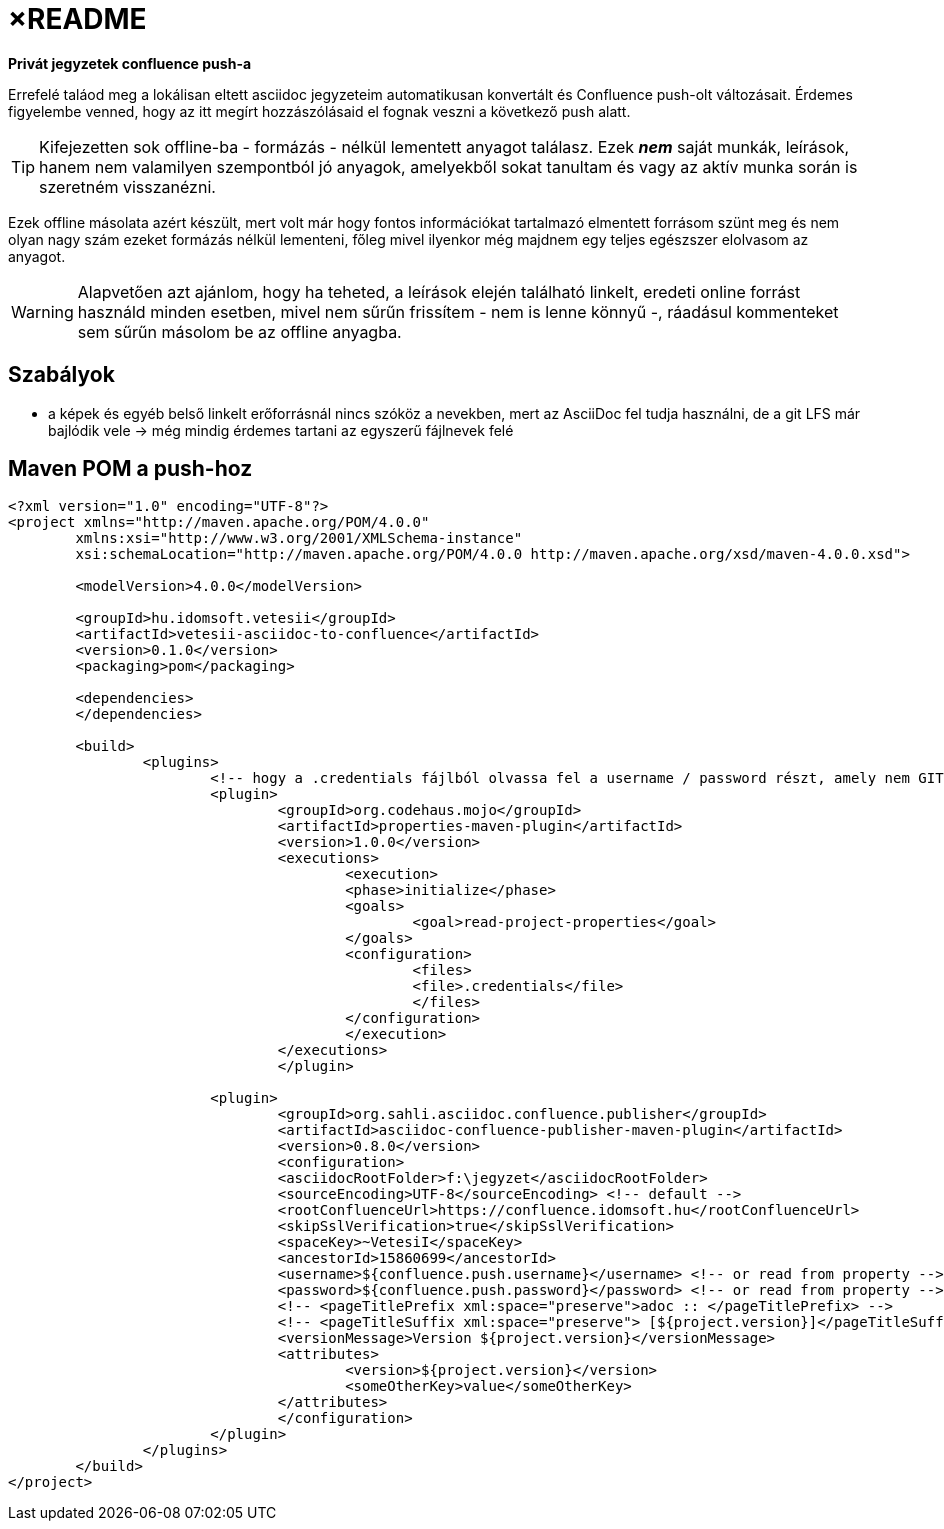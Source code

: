 
= ×README

**Privát jegyzetek confluence push-a**

Errefelé taláod meg a lokálisan eltett asciidoc jegyzeteim automatikusan konvertált és Confluence  push-olt változásait.
Érdemes figyelembe venned, hogy az itt megírt hozzászólásaid el fognak veszni a következő push alatt.

[TIP]
====
Kifejezetten sok offline-ba - formázás - nélkül lementett anyagot találasz. Ezek *_nem_* saját munkák, leírások, hanem
nem valamilyen szempontból jó anyagok, amelyekből sokat tanultam és vagy az aktív munka során is szeretném visszanézni.
====

Ezek offline másolata azért készült, mert volt már hogy fontos információkat tartalmazó elmentett forrásom szünt meg és
nem olyan nagy szám ezeket formázás nélkül lementeni, főleg mivel ilyenkor még majdnem egy teljes egészszer elolvasom az
anyagot.

WARNING: Alapvetően azt ajánlom, hogy ha teheted, a leírások elején található linkelt, eredeti online forrást használd
minden esetben, mivel nem sűrűn frissítem - nem is lenne könnyű -, ráadásul kommenteket sem sűrűn másolom be az offline
anyagba.

== Szabályok

* a képek és egyéb belső linkelt erőforrásnál nincs szóköz a nevekben, mert az AsciiDoc fel tudja használni, de a git
  LFS már bajlódik vele -> még mindig érdemes tartani az egyszerű fájlnevek felé

== Maven POM a push-hoz

[mentve: '20-02-03]

[source,xml]
----
<?xml version="1.0" encoding="UTF-8"?>
<project xmlns="http://maven.apache.org/POM/4.0.0"
	xmlns:xsi="http://www.w3.org/2001/XMLSchema-instance"
	xsi:schemaLocation="http://maven.apache.org/POM/4.0.0 http://maven.apache.org/xsd/maven-4.0.0.xsd">

	<modelVersion>4.0.0</modelVersion>

	<groupId>hu.idomsoft.vetesii</groupId>
	<artifactId>vetesii-asciidoc-to-confluence</artifactId>
	<version>0.1.0</version>
	<packaging>pom</packaging>

	<dependencies>
	</dependencies>

	<build>
		<plugins>
			<!-- hogy a .credentials fájlból olvassa fel a username / password részt, amely nem GIT követett és amelynek tartalmát használat után törlöm. -->
			<plugin>
				<groupId>org.codehaus.mojo</groupId>
				<artifactId>properties-maven-plugin</artifactId>
				<version>1.0.0</version>
				<executions>
					<execution>
					<phase>initialize</phase>
					<goals>
						<goal>read-project-properties</goal>
					</goals>
					<configuration>
						<files>
						<file>.credentials</file>
						</files>
					</configuration>
					</execution>
				</executions>
				</plugin>

			<plugin>
				<groupId>org.sahli.asciidoc.confluence.publisher</groupId>
				<artifactId>asciidoc-confluence-publisher-maven-plugin</artifactId>
				<version>0.8.0</version>
				<configuration>
				<asciidocRootFolder>f:\jegyzet</asciidocRootFolder>
				<sourceEncoding>UTF-8</sourceEncoding> <!-- default -->
				<rootConfluenceUrl>https://confluence.idomsoft.hu</rootConfluenceUrl>
				<skipSslVerification>true</skipSslVerification>
				<spaceKey>~VetesiI</spaceKey>
				<ancestorId>15860699</ancestorId>
				<username>${confluence.push.username}</username> <!-- or read from property -->
				<password>${confluence.push.password}</password> <!-- or read from property -->
				<!-- <pageTitlePrefix xml:space="preserve">adoc :: </pageTitlePrefix> -->
				<!-- <pageTitleSuffix xml:space="preserve"> [${project.version}]</pageTitleSuffix> -->
				<versionMessage>Version ${project.version}</versionMessage>
				<attributes>
					<version>${project.version}</version>
					<someOtherKey>value</someOtherKey>
				</attributes>
				</configuration>
			</plugin>
		</plugins>
	</build>
</project>
----
